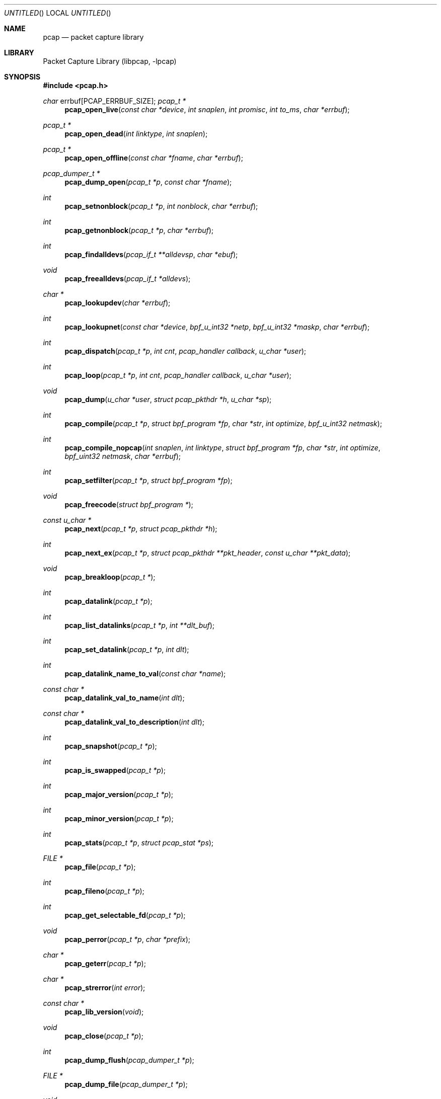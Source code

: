 .\" $NetBSD: pcap.3,v 1.21 2004/09/28 09:31:13 wiz Exp $
.\
.\" @(#) Header: /tcpdump/master/libpcap/pcap.3,v 1.51.2.9 2004/03/28 21:45:32 fenner Exp
.\"
.\" Copyright (c) 1994, 1996, 1997
.\"	The Regents of the University of California.  All rights reserved.
.\"
.\" Redistribution and use in source and binary forms, with or without
.\" modification, are permitted provided that: (1) source code distributions
.\" retain the above copyright notice and this paragraph in its entirety, (2)
.\" distributions including binary code include the above copyright notice and
.\" this paragraph in its entirety in the documentation or other materials
.\" provided with the distribution, and (3) all advertising materials mentioning
.\" features or use of this software display the following acknowledgement:
.\" ``This product includes software developed by the University of California,
.\" Lawrence Berkeley Laboratory and its contributors.'' Neither the name of
.\" the University nor the names of its contributors may be used to endorse
.\" or promote products derived from this software without specific prior
.\" written permission.
.\" THIS SOFTWARE IS PROVIDED ``AS IS'' AND WITHOUT ANY EXPRESS OR IMPLIED
.\" WARRANTIES, INCLUDING, WITHOUT LIMITATION, THE IMPLIED WARRANTIES OF
.\" MERCHANTABILITY AND FITNESS FOR A PARTICULAR PURPOSE.
.\"
.Dd February 27, 2004
.Os
.Dt PCAP 3
.Sh NAME
.Nm pcap
.Nd packet capture library
.Sh LIBRARY
.Lb libpcap
.Sh SYNOPSIS
.In pcap.h
.Ft char
.Dv errbuf[PCAP_ERRBUF_SIZE];
.Ft pcap_t *
.Fn pcap_open_live "const char *device" "int snaplen" "int promisc" \
"int to_ms" "char *errbuf"
.Ft pcap_t *
.Fn pcap_open_dead "int linktype" "int snaplen"
.Ft pcap_t *
.Fn pcap_open_offline "const char *fname" "char *errbuf"
.Ft pcap_dumper_t *
.Fn pcap_dump_open "pcap_t *p" "const char *fname"
.Ft int
.Fn pcap_setnonblock "pcap_t *p" "int nonblock" "char *errbuf"
.Ft int
.Fn pcap_getnonblock "pcap_t *p" "char *errbuf"
.Ft int
.Fn pcap_findalldevs "pcap_if_t **alldevsp" "char *ebuf"
.Ft void
.Fn pcap_freealldevs "pcap_if_t *alldevs"
.Ft char *
.Fn pcap_lookupdev "char *errbuf"
.Ft int
.Fn pcap_lookupnet "const char *device" "bpf_u_int32 *netp" \
"bpf_u_int32 *maskp" "char *errbuf"
.Ft int
.Fn pcap_dispatch "pcap_t *p" "int cnt" "pcap_handler callback" "u_char *user"
.Ft int
.Fn pcap_loop "pcap_t *p" "int cnt" "pcap_handler callback" "u_char *user"
.Ft void
.Fn pcap_dump "u_char *user" "struct pcap_pkthdr *h" "u_char *sp"
.Ft int
.Fn pcap_compile "pcap_t *p" "struct bpf_program *fp" \
"char *str" "int optimize" "bpf_u_int32 netmask"
.Ft int
.Fn pcap_compile_nopcap "int snaplen" "int linktype" \
"struct bpf_program *fp" "char *str" "int optimize" \
"bpf_uint32 netmask" "char *errbuf"
.Ft int
.Fn pcap_setfilter "pcap_t *p" "struct bpf_program *fp"
.Ft void
.Fn pcap_freecode "struct bpf_program *"
.Ft const u_char *
.Fn pcap_next "pcap_t *p" "struct pcap_pkthdr *h"
.Ft int
.Fn pcap_next_ex "pcap_t *p" "struct pcap_pkthdr **pkt_header" "const u_char **pkt_data"
.Ft void
.Fn pcap_breakloop "pcap_t *"
.Ft int
.Fn pcap_datalink "pcap_t *p"
.Ft int
.Fn pcap_list_datalinks "pcap_t *p" "int **dlt_buf"
.Ft int
.Fn pcap_set_datalink "pcap_t *p" "int dlt"
.Ft int
.Fn pcap_datalink_name_to_val "const char *name"
.Ft const char *
.Fn pcap_datalink_val_to_name "int dlt"
.Ft const char *
.Fn pcap_datalink_val_to_description "int dlt"
.Ft int
.Fn pcap_snapshot "pcap_t *p"
.Ft int
.Fn pcap_is_swapped "pcap_t *p"
.Ft int
.Fn pcap_major_version "pcap_t *p"
.Ft int
.Fn pcap_minor_version "pcap_t *p"
.Ft int
.Fn pcap_stats "pcap_t *p" "struct pcap_stat *ps"
.Ft FILE *
.Fn pcap_file "pcap_t *p"
.Ft int
.Fn pcap_fileno "pcap_t *p"
.Ft int
.Fn pcap_get_selectable_fd "pcap_t *p"
.Ft void
.Fn pcap_perror "pcap_t *p" "char *prefix"
.Ft char *
.Fn pcap_geterr "pcap_t *p"
.Ft char *
.Fn pcap_strerror "int error"
.Ft const char *
.Fn pcap_lib_version "void"
.Ft void
.Fn pcap_close "pcap_t *p"
.Ft int
.Fn pcap_dump_flush "pcap_dumper_t *p"
.Ft FILE *
.Fn pcap_dump_file "pcap_dumper_t *p"
.Ft void
.Fn pcap_dump_close "pcap_dumper_t *p"
.Sh DESCRIPTION
The
.Nm
library provides a high level interface to packet capture systems.
All packets on the network, even those destined for other hosts, are
accessible through this mechanism.
.Sh ROUTINES
NOTE:
.Fa errbuf
in
.Fn pcap_open_live ,
.Fn pcap_open_dead ,
.Fn pcap_open_offline ,
.Fn pcap_setnonblock ,
.Fn pcap_getnonblock ,
.Fn pcap_findalldevs ,
.Fn pcap_lookupdev ,
and
.Fn pcap_lookupnet
is assumed to be able to hold at least
.Dv PCAP_ERRBUF_SIZE
chars.
.Pp
.Fn pcap_open_live
is used to obtain a packet capture descriptor to look
at packets on the network.
.Fa device
is a string that specifies the network device to open; on Linux systems
with 2.2 or later kernels, a
.Fa device
argument of
.Em any
or
.Dv NULL
can be used to capture packets from all interfaces.
.Fa snaplen
specifies the maximum number of bytes to capture.
If this value is less
than the size of a packet that is captured, only the first
.Fa snaplen
bytes of that packet will be captured and provided as packet data.
A value of
.Li 65535
should be sufficient, on most if not all networks, to
capture all the data available from the packet.
.Fa promisc
specifies if the interface is to be put into promiscuous mode.
(Note that even if this parameter is false, the interface could well be in
promiscuous mode for some other reason.)
For now, this doesn't work on the
.Li any
device; if an argument of
.Em any
or
.Em NULL
is supplied, the
.Fa promisc
flag is ignored.
.Fa to_ms
specifies the read timeout in milliseconds.
The read timeout is used to
arrange that the read not necessarily return immediately when a packet
is seen, but that it wait for some amount of time to allow more packets
to arrive and to read multiple packets from the OS kernel in one
operation.
Not all platforms support a read timeout; on platforms that
don't, the read timeout is ignored.
A zero value for
.Fa to_ms ,
on platforms that support a read timeout,
will cause a read to wait forever to allow enough packets to
arrive, with no timeout.
.Fa errbuf
is used to return error or warning text.  It will be set to error text when
.Fn pcap_open_live
fails and returns
.Em NULL .
.Fa errbuf
may also be set to warning text when
.Fn pcap_open_live
succeeds; to detect this case the caller should store a zero-length string in
.Fa errbuf
before calling
.Fn pcap_open_live()
and display the warning to the user if
.Fa errbuf
is no longer a zero-length string.
.Pp
.Fn pcap_open_dead
is used for creating a
.Vt pcap_t
structure to use when calling the other functions in libpcap.
It is typically used when just using libpcap for compiling BPF code.
.Pp
.Fn pcap_open_offline
is called to open a
.Dq savefile
for reading.
.Fa fname
specifies the name of the file to open.
The file has the same format as those used by
.Xr tcpdump 8 .
The name
.Dq \&-
is a synonym for
.Em stdin .
.Fa errbuf
is used to return error text and is only set when
.Fn pcap_open_offline
fails and returns
.Em NULL .
.Pp
.Fn pcap_dump_open
is called to open a
.Dq savefile
for writing.
The name
.Dq \&-
is a synonym
for
.Em stdout .
.Em NULL
is returned on failure.
.Fa p
is a
.Fa pcap
struct as returned by
.Fn pcap_open_offline
or
.Fn pcap_open_live .
.Fa fname
specifies the name of the file to open.
If
.Em NULL
is returned,
.Fn pcap_geterr
can be used to get the error text.
.Pp
.Fn pcap_setnonblock
puts a capture descriptor, opened with
.Fn pcap_open_live ,
into
.Dq non-blocking
mode, or takes it out of
.Dq non-blocking
mode, depending on whether the
.Fa nonblock
argument is non-zero or zero.
It has no effect on
.Dq savefiles .
If there is an error, \-1 is returned and
.Fa errbuf
is filled in with an appropriate error message; otherwise, 0 is
returned.
In
.Dq non-blocking
mode, an attempt to read from the capture descriptor with
.Fn pcap_dispatch
will, if no packets are currently available to be read, return 0
immediately rather than blocking waiting for packets to arrive.
.Fn pcap_loop
and
.Fn pcap_next
will not work in
.Dq non-blocking
mode.
.Pp
.Fn pcap_getnonblock
returns the current
.Dq non-blocking
state of the capture descriptor; it
always returns 0 on
.Dq savefiles .
If there is an error, \-1 is returned and
.Fa errbuf
is filled in with an appropriate error message.
.Pp
.Fn pcap_findalldevs
constructs a list of network devices that can be opened with
.Fn pcap_open_live .
(Note that there may be network devices that cannot be opened with
.Fn pcap_open_live
by the
process calling
.Fn pcap_findalldevs ,
because, for example, that process might not have sufficient privileges
to open them for capturing; if so, those devices will not appear on the
list.)
.Fa alldevsp
is set to point to the first element of the list; each element of the
list is of type
.Vt pcap_if_t ,
and has the following members:
.Bl -tag -width "description" -compact -offset indent
.It Va next
if not
.Dv NULL ,
a pointer to the next element in the list;
.Dv NULL
for the last element of the list
.It Va name
a pointer to a string giving a name for the device to pass to
.Fn pcap_open_live
.It Va description
if not
.Dv NULL ,
a pointer to a string giving a human-readable description of the device
.It Va addresses
a pointer to the first element of a list of addresses for the interface
.It Va flags
interface flags:
.Bl -tag -width "PCAP_IF_LOOPBACK" -compact -offset indent
.It Dv PCAP_IF_LOOPBACK
set if the interface is a loopback interface
.El
.El
.Pp
Each element of the list of addresses is of type
.Vt pcap_addr_t ,
and has the following members:
.Bl -tag -width "broadaddr" -compact -offset indent
.It Va next
if not
.Dv NULL ,
a pointer to the next element in the list;
.Dv NULL
for the last element of the list
.It Va addr
a pointer to a
.Vt "struct sockaddr"
containing an address
.It Va netmask
if not
.Dv NULL ,
a pointer to a
.Vt "struct sockaddr"
that contains the netmask corresponding to the address pointed to by
.Va addr
.It Va broadaddr
if not
.Dv NULL ,
a pointer to a
.Vt "struct sockaddr"
that contains the broadcast address corresponding to the address pointed
to by
.Va addr ;
may be
.Dv NULL if the interface doesn't support broadcasts
.It Va dstaddr
if not
.Dv NULL ,
a pointer to a
.Vt "struct sockaddr"
that contains the destination address corresponding to the address pointed
to by
.Va addr ;
may be null if the interface isn't a point-to-point interface
.El
.Pp
.Em \-1
is returned on failure, in which case
.Fa errbuf
is filled in with an appropriate error message;
.Em 0
is returned on success.
.Pp
.Fn pcap_freealldevs
is used to free a list allocated by
.Fn pcap_findalldevs .
.Pp
.Fn pcap_lookupdev
returns a pointer to a network device suitable for use with
.Fn pcap_open_live
and
.Fn pcap_lookupnet .
If there is an error,
.Em NULL
is returned and
.Fa errbuf
is filled in with an appropriate error message.
.Pp
.Fn pcap_lookupnet
is used to determine the network number and mask
associated with the network device
.Em device .
Both
.Fa netp
and
.Fa maskp
are
.Fa bpf_u_int32
pointers.
A return of \-1 indicates an error in which case
.Fa errbuf
is filled in with an appropriate error message.
.Pp
.Fn pcap_dispatch
is used to collect and process packets.
.Fa cnt
specifies the maximum number of packets to process before returning.
This is not a minimum number; when reading a live capture, only one
bufferful of packets is read at a time, so fewer than
.Fa cnt
packets may be processed.
A
.Fa cnt
of \-1 processes all the packets received in one buffer when reading a
live capture, or all the packets in the file when reading a
.Dq savefile .
A
.Fa cnt
of 0 processes all packets until an error occurs (or
.Em EOF
is reached).
.Fa callback
specifies a routine to be called with three arguments:
a
.Fa u_char
pointer which is passed in from
.Fn pcap_dispatch ,
a
.Vt const struct pcap_pkthdr
pointer to a structure (which precedes the actual network headers
and data) with the following members:
.Bl -tag -width "caplen" -compact -offset indent
.It Va ts
a
.Vt struct timeval
containing the time when the packet was captured
.It Va caplen
a
.Vt bpf_u_int32
giving the number of bytes of the packet that are available from the
capture
.It Va len
a
.Vt bpf_u_int32
giving the length of the packet, in bytes (which might be more than the
number of bytes available from the capture, if the length of the packet
is larger than the maximum number of bytes to capture)
.El
.Pp
and a
.Vt const u_char
pointer to the first
.Va caplen
(as given in the
.Vt struct pcap_pkthdr
a pointer to which is passed to the callback routine)
bytes of data from the packet (which won't necessarily be the entire
packet; to capture the entire packet, you will have to provide a value
for
.Va snaplen
in your call to
.Fn pcap_open_live
that is sufficiently large to get all of the packet's data - a value of
65535 should be sufficient on most if not all networks).
.Pp
The number of packets read is returned.
Zero is returned if no packets were read from a live capture (if, for
example, they were discarded because they didn't pass the packet filter,
or if, on platforms that support a read timeout that starts before any
packets arrive, the timeout expires before any packets arrive, or if the
file descriptor for the capture device is in non-blocking mode and no
packets were available to be read) or if no more packets are available
in a
.Dq savefile .
A return of
.Li \-1
indicates an error in which case
.Fn pcap_perror
or
.Fn pcap_geterr
may be used to display the error text.
A return of
.Li \-2
indicates that the loop terminated due to a call to
.Fn pcap_breakloop
before any packets were processed.
.Bf Em
If your application uses pcap_breakloop(),
make sure that you explicitly check for
.Li \-1
and
.Li \-2 ,
rather than just
checking for a return value
\*(Lt
.Li 0 .
.Ef
.Pp
.Em NOTE :
when reading a live capture,
.Fn pcap_dispatch
will not necessarily return when the read times out; on some platforms,
the read timeout isn't supported, and, on other platforms, the timer
doesn't start until at least one packet arrives.
This means that the read timeout should
.Em not
be used in, for example, an interactive application, to allow the packet
capture loop to
.Dq poll for user input periodically, as there's no
guarantee that
.Fn pcap_dispatch
will return after the timeout expires.
.Pp
.Fn pcap_loop
is similar to
.Fn pcap_dispatch
except it keeps reading packets until
.Va cnt
packets are processed or an error occurs.
It does
.Em not
return when live read timeouts occur.
Rather, specifying a non-zero read timeout to
.Fn pcap_open_live
and then calling
.Fn pcap_dispatch
allows the reception and processing of any packets that arrive when the
timeout occurs.
A negative
.Va cnt
causes
.Fn pcap_loop
to loop forever (or at least until an error occurs).
.Li \-1
is returned on
an error;
.Li 0
is returned if
.Va cnt
is exhausted;
.Li \-2
is returned if the loop terminated due to a call to
.Fn pcap_breakloop
before any packets were processed.
.Bf Em
If your application uses
.Fn pcap_breakloop ,
make sure that you explicitly check for
.Li \-1
and
.Li \-2 ,
rather than just checking for a return value
\*(Lt
.Li 0.
.Ef
.Pp
.Fn pcap_next
reads the next packet (by calling
.Fn pcap_dispatch
with a
.Va cnt
of 1) and returns a
.Vt u_char
pointer to the data in that packet.  (The
.Vt pcap_pkthdr
struct for that packet is not supplied.)
.Dv NULL
is returned if an error occured, or if no packets were read from a live
capture (if, for example, they were discarded because they didn't pass
the packet filter, or if, on platforms that support a read timeout that
starts before any packets arrive, the timeout expires before any packets
arrive, or if the file descriptor for the capture device is in
non-blocking mode and no packets were available to be read), or if no
more packets are available in a
.Dq savefile .
Unfortunately, there is no way to determine whether an error occured
or not.
.Pp
.Fn pcap_next_ex
reads the next packet and returns a success/failure indication:
.Bl -tag -width "\-1" -compact -offset indent
.It Li 1
the packet was read without problems
.It Li 0
packets are being read from a live capture, and the timeout expired
.It Li \-1
an error occurred while reading the packet
.It Li \-2
packets are being read from a
.Dq savefile ,
and there are no more
packets to read from the savefile.
.El
.Pp
If the packet was read without problems, the pointer pointed to by the
.Va pkt_header
argument is set to point to the
.Va pcap_pkthdr
struct for the packet, and the
pointer pointed to by the
.Va pkt_data
argument is set to point to the data in the packet.
.Pp
.Fn pcap_breakloop
sets a flag that will force
.Fn pcap_dispatch
or
.Fn pcap_loop
to return rather than looping; they will return the number of packets
that have been processed so far, or \-2 if no packets have been
processed so far.
.Pp
This routine is safe to use inside a signal handler on UNIX or a console
control handler on Windows, as it merely sets a flag that is checked
within the loop.
.Pp
The flag is checked in loops reading packets from the OS - a signal by
itself will not necessarily terminate those loops - as well as in loops
processing a set of packets returned by the OS.
.Bf Em
Note that if you are catching signals on UNIX systems that support
restarting system calls after a signal, and calling pcap_breakloop()
in the signal handler, you must specify, when catching those signals,
that system calls should NOT be restarted by that signal.  Otherwise,
if the signal interrupted a call reading packets in a live capture,
when your signal handler returns after calling pcap_breakloop(), the
call will be restarted, and the loop will not terminate until more
packets arrive and the call completes.
.Pp
Note also that, in a multi-threaded application, if one thread is
blocked in
.Fn pcap_dispatch ,
.Fn pcap_loop ,
.Fn pcap_next ,
or
.Fn pcap_next_ex ,
a call to
.Fn pcap_breakloop
in a different thread will not unblock that thread; you will need to use
whatever mechanism the OS provides for breaking a thread out of blocking
calls in order to unblock the thread, such as thread cancellation in
systems that support POSIX threads.
.Ef
.Pp
Note that
.Fn pcap_next
will, on some platforms, loop reading packets from the OS; that loop
will not necessarily be terminated by a signal, so
.Fn pcap_breakloop
should be used to terminate packet processing even if
.Fn pcap_next
is being used.
.Pp
.Fn pcap_breakloop
does not guarantee that no further packets will be processed by
.Fn pcap_dispatch
or
.Fn pcap_loop
after it is called; at most one more packet might be processed.
.Pp
If \-2 is returned from
.Fn pcap_dispatch
or
.Fn pcap_loop ,
the flag is cleared, so a subsequent call will resume reading packets.
If a positive number is returned, the flag is not cleared, so a
subsequent call will return \-2 and clear the flag.
.Pp
.Fn pcap_dump
outputs a packet to the
.Dq savefile
opened with
.Fn pcap_dump_open .
Note that its calling arguments are suitable for use with
.Fn pcap_dispatch
or
.Fn pcap_loop .
If called directly, the
.Fa user
parameter is of type
.Vt pcap_dumper_t
as returned by
.Fn pcap_dump_open .
.Pp
.Fn pcap_compile
is used to compile the string
.Fa str
into a filter program.
.Fa program
is a pointer to a
.Fa bpf_program
struct and is filled in by
.Fn pcap_compile .
.Fa optimize
controls whether optimization on the resulting code is performed.
.Fa netmask
specifies the IPv4 netmask of the network on which packets are being
captured; it is used only when checking for IPv4 broadcast addresses in
the filter program.
If the netmask of the network on which packets are
being captured isn't known to the program, or if packets are being
captured on the Linux "any" pseudo-interface that can capture on more
than one network, a value of 0 can be supplied; tests for IPv4 broadcast
addreses won't be done correctly, but all other tests in the filter
program will be OK.
A return of \-1 indicates an error in which case
.Fn pcap_geterr
may be used to display the error text.
.Pp
.Fn pcap_compile_nopcap
is similar to
.Fn pcap_compile
except that instead of passing a pcap structure, one passes the
snaplen and linktype explicitly.
It is intended to be used for
compiling filters for direct BPF usage, without necessarily having
called
.Fn pcap_open .
A return of \-1 indicates an error; the error text is unavailable.
.Fn ( pcap_compile_nopcap
is a wrapper around
.Fn pcap_open_dead ,
.Fn pcap_compile ,
and
.Fn pcap_close ;
the latter three routines can be used directly in order to get the error
text for a compilation error.)
.Pp
.Fn pcap_setfilter
is used to specify a filter program.
.Fa fp
is a pointer to an array of
.Fa bpf_program
struct, usually the result of a call to
.Fn pcap_compile .
.Em \-1
is returned on failure, in which case
.Fn pcap_geterr
may be used to display the error text;
.Em 0
is returned on success.
.Pp
.Fn pcap_freecode
is used to free up allocated memory pointed to by a
.Fa bpf_program
struct generated by
.Fn pcap_compile
when that BPF program is no longer needed, for example after it
has been made the filter program for a pcap structure by a call to
.Fn pcap_setfilter .
.Pp
.Fn pcap_datalink
returns the link layer type; link layer types it can return include:
.Pp
.Bl -tag -width "DLT_IEEE802_11" -compact -offset indent
.It Dv DLT_NULL
BSD loopback encapsulation; the link layer header is a 4-byte field, in
.Em host
byte order, containing a PF_ value from
.In sys/socket.h
for the network-layer protocol of the packet.
.Pp
Note that
.Dq host byte order
is the byte order of the machine on which the packets are captured,
and the PF_ values are for the OS of the machine on which the
packets are captured; if a live capture is being done,
.Dq host byte order
is the byte order of the machine capturing the packets, and the
PF_ values are those of the OS of the machine capturing the packets,
but if a
.Dq savefile
is being read, the byte order and PF_ values are
.Em not
necessarily those of the machine reading the capture file.
.Pp
.It Dv DLT_EN10MB
Ethernet (10Mb, 100Mb, 1000Mb, and up)
.Pp
.It Dv DLT_IEEE802
IEEE 802.5 Token Ring
.Pp
.It Dv DLT_ARCNET
ARCNET
.Pp
.It Dv DLT_SLIP
SLIP; the link layer header contains, in order:
.Bd -ragged -offset indent -compact
.Pp
a 1-byte flag, which is 0 for packets received by the machine and 1 for
packets sent by the machine;
.Pp
a 1-byte field, the upper 4 bits of which indicate the type of packet,
as per RFC 1144:
.Bl -tag -width "0xNN" -offset indent
.It Li 0x40
an unmodified IP datagram (TYPE_IP);
.It Li 0x70
an uncompressed-TCP IP datagram (UNCOMPRESSED_TCP), with that byte being
the first byte of the raw IP header on the wire, containing the
connection number in the protocol field;
.It Li 0x80
a compressed-TCP IP datagram (COMPRESSED_TCP), with that byte being the
first byte of the compressed TCP/IP datagram header;
.El
.Pp
for UNCOMPRESSED_TCP, the rest of the modified IP header, and for
COMPRESSED_TCP, the compressed TCP/IP datagram header;
.Ed
.Pp
for a total of 16 bytes; the uncompressed IP datagram follows the header.
.Pp
.It Dv DLT_PPP
PPP; if the first 2 bytes are 0xff and 0x03, it's PPP in HDLC-like
framing, with the PPP header following those two bytes, otherwise it's
PPP without framing, and the packet begins with the PPP header.
.Pp
.It Dv DLT_FDDI
FDDI
.Pp
.It Dv DLT_ATM_RFC1483
RFC 1483 LLC/SNAP-encapsulated ATM; the packet begins with an IEEE 802.2
LLC header.
.Pp
.It Dv DLT_RAW
raw IP; the packet begins with an IP header.
.Pp
.It Dv DLT_PPP_SERIAL
PPP in HDLC-like framing, as per RFC 1662, or Cisco PPP with HDLC
framing, as per section 4.3.1 of RFC 1547; the first byte will be 0xFF
for PPP in HDLC-like framing, and will be 0x0F or 0x8F for Cisco PPP
with HDLC framing.
.Pp
.It Dv DLT_PPP_ETHER
PPPoE; the packet begins with a PPPoE header, as per RFC 2516.
.Pp
.It Dv DLT_C_HDLC
Cisco PPP with HDLC framing, as per section 4.3.1 of RFC 1547.
.Pp
.It Dv DLT_IEEE802_11
IEEE 802.11 wireless LAN
.Pp
.It Dv DLT_FRELAY
Frame Relay
.Pp
.It Dv DLT_LOOP
OpenBSD loopback encapsulation; the link layer header is a 4-byte field, in
.Em network
byte order, containing a PF_ value from OpenBSD's
.In sys/socket.h
for the network-layer protocol of the packet.
.Pp
Note that, if a
.Dq savefile
is being read, those PF_ values are
.Em not
necessarily those of the machine reading the capture file.
.Pp
.It Dv DLT_LINUX_SLL
Linux "cooked" capture encapsulation; the link layer header contains, in
order:
.Bd -ragged -offset indent -compact
.Pp
a 2-byte "packet type", in network byte order, which is one of:
.Bl -tag -width "10" -compact -offset indent
.Pp
.It Li 0
packet was sent to us by somebody else
.It Li 1
packet was broadcast by somebody else
.It Li 2
packet was multicast, but not broadcast, by somebody else
.It Li 3
packet was sent by somebody else to somebody else
.It Li 4
packet was sent by us
.El
.Pp
a 2-byte field, in network byte order, containing a Linux ARPHRD_ value
for the link layer device type;
.Pp
a 2-byte field, in network byte order, containing the length of the
link layer address of the sender of the packet (which could be 0);
.Pp
an 8-byte field containing that number of bytes of the link layer header
(if there are more than 8 bytes, only the first 8 are present);
.Pp
a 2-byte field containing an Ethernet protocol type, in network byte
order, or containing 1 for Novell 802.3 frames without an 802.2 LLC
header or 4 for frames beginning with an 802.2 LLC header.
.Ed
.Pp
.It Dv DLT_LTALK
Apple LocalTalk; the packet begins with an AppleTalk LLAP header.
.Pp
.It Dv DLT_PFLOG
OpenBSD pflog; the link layer header contains, in order:
.Bd -ragged -offset indent -compact
.Pp
a 1-byte header length, in host byte order;
.Pp
a 4-byte PF_ value, in host byte order;
.Pp
a 2-byte action code, in network byte order, which is one of:
.Bl -tag -width "10" -compact -offset indent
.Pp
.It Li 0
passed
.It Li 1
dropped
.It Li 2
scrubbed
.El
.Pp
a 2-byte reason code, in network byte order, which is one of:
.Bl -tag -width "10" -compact -offset indent
.Pp
.It Li 0
match
.It Li 1
bad offset
.It Li 2
fragment
.It Li 3
short
.It Li 4
normalize
.It Li 5
memory
.El
.Pp
a 16-character interface name;
.Pp
a 16-character ruleset name (only meaningful if subrule is set);
.Pp
a 4-byte rule number, in network byte order;
.Pp
a 4-byte subrule number, in network byte order;
.Pp
a 1-byte direction, in network byte order, which is one of:
.Bl -tag -width "10" -compact -offset indent
.Pp
.It Li 0
incoming or outgoing
.It Li 1
incoming
.It Li 2
outgoing
.El
.Ed
.Pp
.It Dv DLT_PRISM_HEADER
Prism monitor mode information followed by an 802.11 header.
.Pp
.It Dv DLT_IP_OVER_FC
RFC 2625 IP-over-Fibre Channel, with the link-layer header being the
Network_Header as described in that RFC.
.Pp
.It Dv DLT_SUNATM
SunATM devices; the link layer header contains, in order:
.Bd -ragged -offset indent -compact
.Pp
a 1-byte flag field, containing a direction flag in the uppermost bit,
which is set for packets transmitted by the machine and clear for
packets received by the machine, and a 4-byte traffic type in the
low-order 4 bits, which is one of:
.Bl -tag -width "10" -offset indent
.It Li 0
raw traffic
.It Li 1
LANE traffic
.It Li 2
LLC-encapsulated traffic
.It Li 3
MARS traffic
.It Li 4
IFMP traffic
.It Li 5
ILMI traffic
.It Li 6
Q.2931 traffic
.El
.Pp
a 1-byte VPI value;
.Pp
a 2-byte VCI field, in network byte order.
.Ed
.Pp
.It Dv DLT_IEEE802_11_RADIO
.Xr radiotap 9
information followed by an 802.11 header.
.Pp
.It Dv DLT_ARCNET_LINUX
ARCNET, with no exception frames, reassembled packets rather than raw
frames, and an extra 16-bit offset field between the destination host
and type bytes.
.Pp
.It Dv DLT_LINUX_IRDA
Linux-IrDA packets, with a
.Dv DLT_LINUX_SLL
header followed by the IrLAP header.
.El
.Pp
.Fn pcap_list_datalinks
is used to get a list of the supported data link types of the interface
associated with the pcap descriptor.
.Fn pcap_list_datalinks
allocates an array to hold the list and sets
.Fa *dlt_buf .
The caller is responsible for freeing the array.
.Li \-1
is returned on failure;
otherwise, the number of data link types in the array is returned.
.Pp
.Fn pcap_set_datalink
is used to set the current data link type of the pcap descriptor
to the type specified by
.Fa dlt .
This operation is supported only of the interface associated with
the pcap descriptor supports multiple data link types.
.Li \-1
is returned on failure;
.Em 0
is returned on success.
.Pp
.Fn pcap_loop
is similar to
.Fn pcap_dispatch
except it keeps reading packets until
.Fa cnt
packets are processed or an error occurs.
A negative
.Fa cnt
causes
.Fn pcap_loop
to loop forever (or at least until an error occurs).
.Pp
.Fn pcap_next
returns a
.Vt u_char
pointer to the next packet.
.Pp
.Pp
.Fn pcap_datalink_name_to_val
translates a data link type name, which is a
.Dv DLT_
name with the
.Dv DLT_
removed, to the corresponding data link type value.  The translation
is case-insensitive.
.Li \-1
is returned on failure.
.Pp
.Fn pcap_datalink_val_to_name
translates a data link type value to the corresponding data link type
name.
.Dv NULL
is returned on failure.
.Pp
.Fn pcap_datalink_val_to_description
translates a data link type value to a short description of that data
link type.
.Dv NULL
is returned on failure.
.Pp
.Fn pcap_snapshot
returns the snapshot length specified when
.Fn pcap_open_live
was called.
.Pp
.Fn pcap_is_swapped
returns true if the current
.Dq savefile
uses a different byte order than the current system.
.Pp
.Fn pcap_major_version
returns the major number of the file format of the savefile;
.Fn pcap_minor_version
returns the minor number of the file format of the savefile.  The
version number is stored in the header of the savefile.
.Pp
.Fn pcap_file
returns the standard I/O stream of the
.Dq savefile ,
if a
.Dq savefile
was opened with
.Fn pcap_open_offline ,
or NULL, if a network device was opened with
.Fn pcap_open_live .
.Pp
.Fn pcap_stats
returns 0 and fills in a
.Vt pcap_stat
struct.
The values represent packet statistics from the start of the
run to the time of the call. If there is an error or the underlying
packet capture doesn't support packet statistics, -1 is returned and
the error text can be obtained with
.Fn pcap_perror
or
.Fn pcap_geterr .
.Fn pcap_stats
is supported only on live captures, not on
.Dq savefiles ;
no statistics are stored in
.Dq savefiles ,
so no statistics are available when reading
from a
.Dq savefile .
.Pp
.Fn pcap_fileno
returns the file descriptor number from which captured packets are read
if a network device was opened with
.Fn pcap_open_live ,
or \-1, if a
.Dq savefile
was opened with
.Fn pcap_open_offline .
.Fn pcap_get_selectable_fd
returns, on UNIX, a file descriptor number for a file descriptor on
which one can
do a
.Fn select
or
.Fn poll
to wait for it to be possible to read packets without blocking, if such
a descriptor exists, or \-1, if no such descriptor exists.  Some network
devices opened with
.Fn pcap_open_live
do not support
.Fn select
or
.Fn poll
(for example, regular network devices on FreeBSD 4.3 and 4.4, and Endace
DAG devices), so \-1 is returned for those devices.
.Pp
Note that on most versions of most BSDs (including Mac OS X)
.Fn select
and
.Fn poll
do not work correctly on BPF devices;
.Fn pcap_get_selectable_fd
will return a file descriptor on most of those versions (the exceptions
being FreeBSD 4.3 and 4.4), a simple
.Fn select
or
.Fn poll
will not return even after a timeout specified in
.Fn pcap_open_live
expires.  To work around this, an application that uses
.Fn select
or
.Fn poll
to wait for packets to arrive must put the
.Vt pcap_t
in non-blocking mode, and must arrange that the
.Fn select
or
.Fn poll
have a timeout less than or equal to the timeout specified in
.Fn pcap_open_live ,
and must try to read packets after that timeout expires, regardless of
whether
.Fn select
or
.Fn poll
indicated that the file descriptor for the
.Vt pcap_t
is ready to be read or not.
(That workaround will not work in FreeBSD 4.3 and later; however,
in FreeBSD 4.6 and later,
.Fn select
and
.Fn poll
work correctly on BPF devices, so the workaround isn't necessary,
although it does no harm.)
.Pp
.Fn pcap_get_selectable_fd
is not available on Windows.
.Pp
.Fn pcap_perror
prints the text of the last pcap library error on
.Va stderr ,
prefixed by
.Va prefix .
.Pp
.Fn pcap_geterr
returns the error text pertaining to the last pcap library error.
.Em NOTE :
the pointer it returns will no longer point to a valid error message
string after the
.Vt pcap_t
passed to it is closed; you must use or copy the string before closing
the
.Vt pcap_t .
.Pp
.Fn pcap_strerror
is provided in case
.Xr strerror 3
isn't available.
.Pp
.Fn pcap_lib_version
returns a pointer to a string giving information about the version of
the libpcap library being used; note that it contains more information
than just a version number.
.Pp
.Fn pcap_close
closes the files associated with
.Fa p
and deallocates resources.
.Pp
.Fn pcap_dump_file
returns the standard I/O stream of the
.Dq savefile
opened by
.Fn pcap_dump_open .
.Pp
.Fn pcap_dump_flush
flushes the output buffer to the
.Dq savefile ,
so that any packets written with
.Fn pcap_dump
but not yet written to the
.Dq savefile
will be written.
-1 is returned on error, 0 on success.
.Pp
.Fn pcap_dump_close
closes the
.Dq savefile .
.Sh SEE ALSO
.Xr tcpdump 8
.Sh AUTHORS
The original authors are:
.Lp
Van Jacobson,
Craig Leres and
Steven McCanne, all of the
Lawrence Berkeley National Laboratory, University of California, Berkeley, CA.
.\" .Lp
.\" The current version is available from "The Tcpdump Group"'s Web site at
.\" .Lp
.\" .RS
.\" .Em http://www.tcpdump.org/
.\" .RE
.\" .Sh BUGS
.\" Please send problems, bugs, questions, desirable enhancements, etc. to:
.\" .Lp
.\" .RS
.\" tcpdump-workers@tcpdump.org
.\" .RE
.\" .Lp
.\" Please send source code contributions, etc. to:
.\" .Lp
.\" .RS
.\" patches@tcpdump.org
.\" .RE

